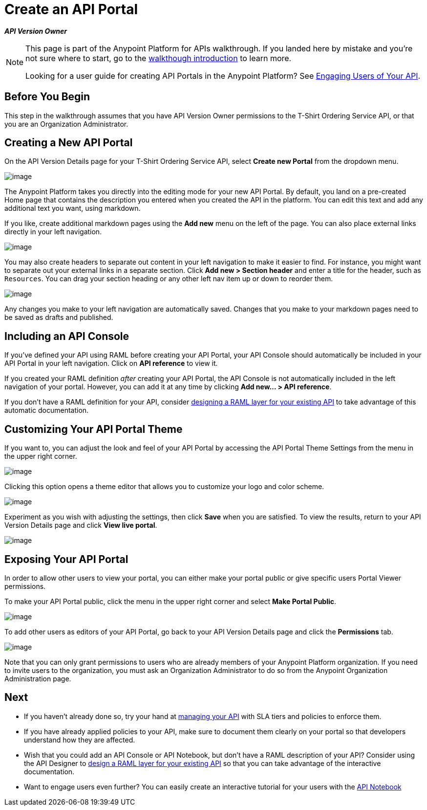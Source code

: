 = Create an API Portal
:keywords: api, portal, console, portal

*_API Version Owner_*

[NOTE]
====
This page is part of the Anypoint Platform for APIs walkthrough. If you landed here by mistake and you're not sure where to start, go to the link:/documentation/display/current/Anypoint+Platform+for+APIs+Walkthrough[walkthough introduction] to learn more.

Looking for a user guide for creating API Portals in the Anypoint Platform? See link:/documentation/display/current/Engaging+Users+of+Your+API[Engaging Users of Your API].
====

== Before You Begin

This step in the walkthrough assumes that you have API Version Owner permissions to the T-Shirt Ordering Service API, or that you are an Organization Administrator.

== Creating a New API Portal

On the API Version Details page for your T-Shirt Ordering Service API, select *Create new Portal* from the dropdown menu.

image:/documentation/download/attachments/122752399/portal.jpg?version=1&modificationDate=1413322961552[image] +

The Anypoint Platform takes you directly into the editing mode for your new API Portal. By default, you land on a pre-created Home page that contains the description you entered when you created the API in the platform. You can edit this text and add any additional text you want, using markdown.

If you like, create additional markdown pages using the *Add new* menu on the left of the page. You can also place external links directly in your left navigation.

image:/documentation/download/attachments/122752399/externallink.png?version=1&modificationDate=1405466278704[image]

You may also create headers to separate out content in your left navigation to make it easier to find. For instance, you might want to separate out your external links in a separate section. Click *Add new > Section header* and enter a title for the header, such as `Resources`. You can drag your section heading or any other left nav item up or down to reorder them.

image:/documentation/download/attachments/122752399/moveinnav.png?version=1&modificationDate=1405482808698[image]

Any changes you make to your left navigation are automatically saved. Changes that you make to your markdown pages need to be saved as drafts and published.

== Including an API Console

If you've defined your API using RAML before creating your API Portal, your API Console should automatically be included in your API Portal in your left navigation. Click on *API reference* to view it.

If you created your RAML definition _after_ creating your API Portal, the API Console is not automatically included in the left navigation of your portal. However, you can add it at any time by clicking **Add new... > API reference**.

If you don't have a RAML definition for your API, consider link:/documentation/display/current/Walkthrough+Design+Existing[designing a RAML layer for your existing API] to take advantage of this automatic documentation.

== Customizing Your API Portal Theme

If you want to, you can adjust the look and feel of your API Portal by accessing the API Portal Theme Settings from the menu in the upper right corner.

image:/documentation/download/attachments/122752399/Apiportalthemesettings.png?version=1&modificationDate=1406700634376[image]

Clicking this option opens a theme editor that allows you to customize your logo and color scheme.

image:/documentation/download/attachments/122752399/apiportalthemedialog.png?version=1&modificationDate=1406700757729[image]

Experiment as you wish with adjusting the settings, then click *Save* when you are satisfied. To view the results, return to your API Version Details page and click *View live portal*.

image:/documentation/download/attachments/122752399/portal+view+portal.jpg?version=1&modificationDate=1413323126328[image]

== Exposing Your API Portal

In order to allow other users to view your portal, you can either make your portal public or give specific users Portal Viewer permissions.

To make your API Portal public, click the menu in the upper right corner and select *Make Portal Public*.

image:/documentation/download/attachments/122752399/makeportalpublic.png?version=1&modificationDate=1405456074522[image]

To add other users as editors of your API Portal, go back to your API Version Details page and click the *Permissions* tab.

image:/documentation/download/attachments/122752399/permissions.jpg?version=1&modificationDate=1413323214042[image]

Note that you can only grant permissions to users who are already members of your Anypoint Platform organization. If you need to invite users to the organization, you must ask an Organization Administrator to do so from the Anypoint Organization Administration page. +

== Next

* If you haven't already done so, try your hand at link:/documentation/display/current/Walkthrough+Manage[managing your API] with SLA tiers and policies to enforce them.
* If you have already applied policies to your API, make sure to document them clearly on your portal so that developers understand how they are affected.
* Wish that you could add an API Console or API Notebook, but don't have a RAML description of your API? Consider using the API Designer to link:/documentation/display/current/Walkthrough+Design+Existing[design a RAML layer for your existing API] so that you can take advantage of the interactive documentation.
* Want to engage users even further? You can easily create an interactive tutorial for your users with the link:/documentation/display/current/Walkthrough+Notebook[API Notebook]
